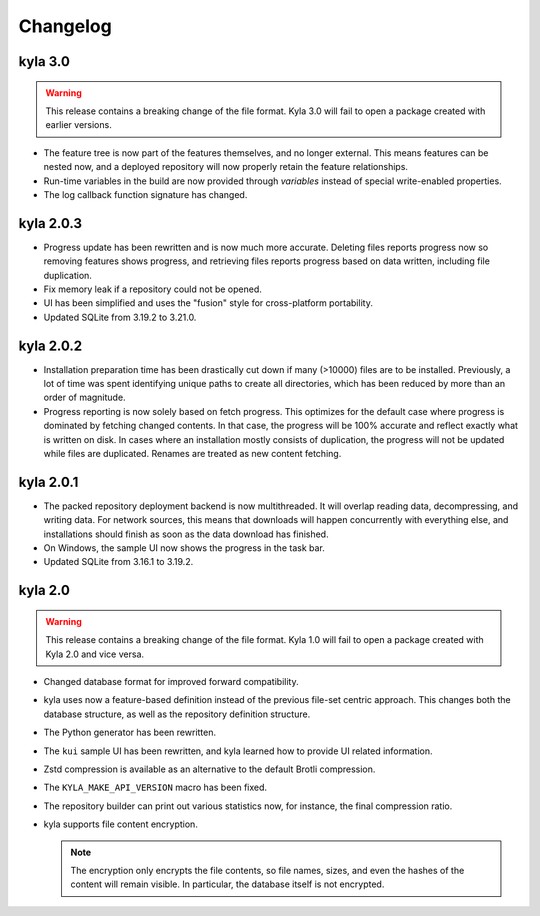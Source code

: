 Changelog
=========

kyla 3.0
----------

.. warning::

    This release contains a breaking change of the file format. Kyla 3.0 will
    fail to open a package created with earlier versions.

* The feature tree is now part of the features themselves, and no longer external. This means features can be nested now, and a deployed repository will now properly retain the feature relationships.
* Run-time variables in the build are now provided through *variables* instead of special write-enabled properties.
* The log callback function signature has changed.

kyla 2.0.3
----------

* Progress update has been rewritten and is now much more accurate. Deleting files reports progress now so removing features shows progress, and retrieving files reports progress based on data written, including file duplication.
* Fix memory leak if a repository could not be opened.
* UI has been simplified and uses the "fusion" style for cross-platform portability.
* Updated SQLite from 3.19.2 to 3.21.0.

kyla 2.0.2
----------

* Installation preparation time has been drastically cut down if many (>10000) files are to be installed. Previously, a lot of time was spent identifying unique paths to create all directories, which has been reduced by more than an order of magnitude.
* Progress reporting is now solely based on fetch progress. This optimizes for the default case where progress is dominated by fetching changed contents. In that case, the progress will be 100% accurate and reflect exactly what is written on disk. In cases where an installation mostly consists of duplication, the progress will not be updated while files are duplicated. Renames are treated as new content fetching.

kyla 2.0.1
----------

* The packed repository deployment backend is now multithreaded. It will overlap reading data, decompressing, and writing data. For network sources, this means that downloads will happen concurrently with everything else, and installations should finish as soon as the data download has finished.
* On Windows, the sample UI now shows the progress in the task bar.
* Updated SQLite from 3.16.1 to 3.19.2.

kyla 2.0
--------

.. warning::

    This release contains a breaking change of the file format. Kyla 1.0 will
    fail to open a package created with Kyla 2.0 and vice versa.

* Changed database format for improved forward compatibility.
* kyla uses now a feature-based definition instead of the previous file-set centric approach. This changes both the database structure, as well as the repository definition structure.
* The Python generator has been rewritten.
* The ``kui`` sample UI has been rewritten, and kyla learned how to provide UI related information.
* Zstd compression is available as an alternative to the default Brotli compression.
* The ``KYLA_MAKE_API_VERSION`` macro has been fixed.
* The repository builder can print out various statistics now, for instance, the final compression ratio.
* kyla supports file content encryption.

  .. note:: The encryption only encrypts the file contents, so file names, sizes, and even the hashes of the content will remain visible. In particular, the database itself is not encrypted.
